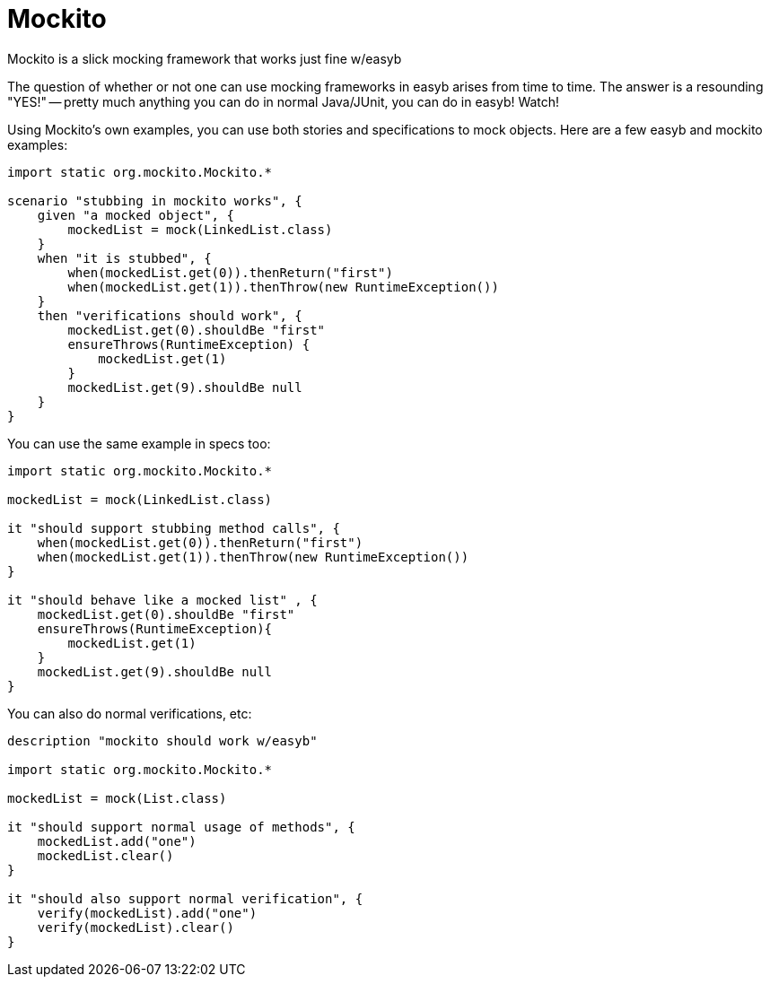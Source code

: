 = Mockito
:icons: font
:toc: preamble
Mockito is a slick mocking framework that works just fine w/easyb

The question of whether or not one can use mocking frameworks in easyb arises from time to time. The answer is a
resounding "YES!" -- pretty much anything you can do in normal Java/JUnit, you can do in easyb! Watch!

Using Mockito's own examples, you can use both stories and specifications to mock objects. Here are a few easyb and
mockito examples:

[source,easyb]
----
import static org.mockito.Mockito.*

scenario "stubbing in mockito works", {
    given "a mocked object", {
        mockedList = mock(LinkedList.class)
    }
    when "it is stubbed", {
        when(mockedList.get(0)).thenReturn("first")
        when(mockedList.get(1)).thenThrow(new RuntimeException())
    }
    then "verifications should work", {
        mockedList.get(0).shouldBe "first"
        ensureThrows(RuntimeException) {
            mockedList.get(1)
        }
        mockedList.get(9).shouldBe null
    }
}
----

You can use the same example in specs too:

[source,easyb]
----
import static org.mockito.Mockito.*

mockedList = mock(LinkedList.class)

it "should support stubbing method calls", {
    when(mockedList.get(0)).thenReturn("first")
    when(mockedList.get(1)).thenThrow(new RuntimeException())
}

it "should behave like a mocked list" , {
    mockedList.get(0).shouldBe "first"
    ensureThrows(RuntimeException){
        mockedList.get(1)
    }
    mockedList.get(9).shouldBe null
}
----

You can also do normal verifications, etc:

[source,easyb]
----
description "mockito should work w/easyb"

import static org.mockito.Mockito.*

mockedList = mock(List.class)

it "should support normal usage of methods", {
    mockedList.add("one")
    mockedList.clear()
}

it "should also support normal verification", {
    verify(mockedList).add("one")
    verify(mockedList).clear()
}
----